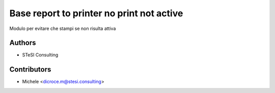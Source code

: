 Base report to printer no print not active
=======
Modulo per evitare che stampi se non risulta attiva

Authors
~~~~~~~

* STeSI Consulting

Contributors
~~~~~~~~~~~~

* Michele <dicroce.m@stesi.consulting>
